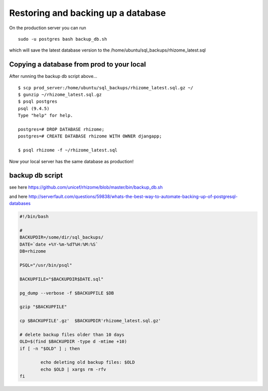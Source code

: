 Restoring and backing up a database
===================================


On the production server you can run

::

  sudo -u postgres bash backup_db.sh

which will save the latest database version to the /home/ubuntu/sql_backups/rhizome_latest.sql


Copying a database from prod to your local
------------------------------------------

After running the backup db script above...

::

  $ scp prod_server:/home/ubuntu/sql_backups/rhizome_latest.sql.gz ~/
  $ gunzip ~/rhizome_latest.sql.gz
  $ psql postgres
  psql (9.4.5)
  Type "help" for help.

  postgres=# DROP DATABASE rhizome;
  postgres=# CREATE DATABASE rhizome WITH OWNER djangapp;

  $ psql rhizome -f ~/rhizome_latest.sql

Now your local server has the same database as production!


backup db script
----------------

see here https://github.com/unicef/rhizome/blob/master/bin/backup_db.sh

and here  http://serverfault.com/questions/59838/whats-the-best-way-to-automate-backing-up-of-postgresql-databases

.. code-block:: bash

    #!/bin/bash

    #
    BACKUPDIR=/some/dir/sql_backups/
    DATE=`date +%Y-%m-%dT%H:%M:%S`
    DB=rhizome

    PSQL="/usr/bin/psql"

    BACKUPFILE="$BACKUPDIR$DATE.sql"

    pg_dump --verbose -f $BACKUPFILE $DB

    gzip "$BACKUPFILE"

    cp $BACKUPFILE'.gz'  $BACKUPDIR'rhizome_latest.sql.gz'

    # delete backup files older than 10 days
    OLD=$(find $BACKUPDIR -type d -mtime +10)
    if [ -n "$OLD" ] ; then

            echo deleting old backup files: $OLD
            echo $OLD | xargs rm -rfv
    fi
